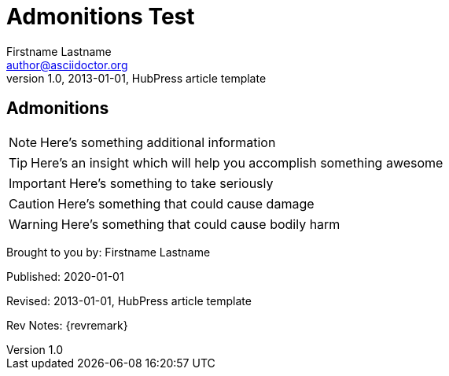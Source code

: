 = Admonitions Test
Firstname Lastname <author@asciidoctor.org>
v1.0, 2013-01-01, HubPress article template
:published_at: 2020-01-01
:hp-tags: HubPress, Blog, Open Source, 



== Admonitions

NOTE: Here's something additional information

TIP: Here's an insight which will help you accomplish something awesome

IMPORTANT: Here's something to take seriously

CAUTION: Here's something that could cause damage

WARNING: Here's something that could cause bodily harm



// create byline admonition block
// http://asciidoctor.org/docs/asciidoc-syntax-quick-reference/#admon-bl
[BYLINE]
====
Brought to you by: {authors}

Published: {published_at}

Revised: {revdate}

Rev Notes: {revremark}
====
